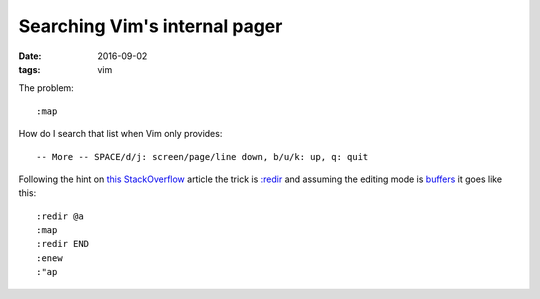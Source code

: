 ##############################
Searching Vim's internal pager
##############################

:date: 2016-09-02
:tags: vim


The problem::

   :map

How do I search that list when Vim only provides::

   -- More -- SPACE/d/j: screen/page/line down, b/u/k: up, q: quit 

Following the hint on `this StackOverflow`_ article the trick is `:redir`_ and 
assuming the editing mode is `buffers`_ it goes like this::

   :redir @a
   :map
   :redir END
   :enew
   :"ap

.. _`:redir`: http://vimdoc.sourceforge.net/htmldoc/various.html#:redir 
.. _`buffers`: http://vimdoc.sourceforge.net/htmldoc/windows.html#buffers 
.. _`this StackOverflow`: https://stackoverflow.com/questions/18817614/how-do-i-change-vims-internal-pager-to-something-else 
